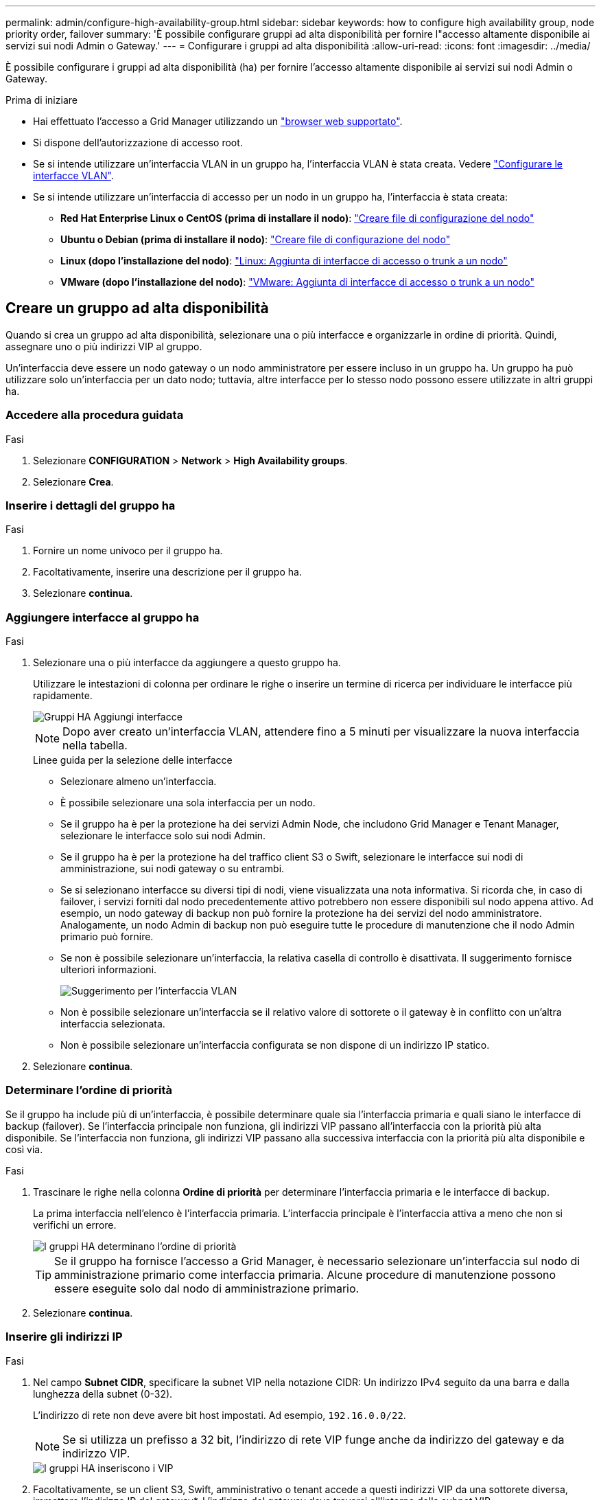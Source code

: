 ---
permalink: admin/configure-high-availability-group.html 
sidebar: sidebar 
keywords: how to configure high availability group, node priority order, failover 
summary: 'È possibile configurare gruppi ad alta disponibilità per fornire l"accesso altamente disponibile ai servizi sui nodi Admin o Gateway.' 
---
= Configurare i gruppi ad alta disponibilità
:allow-uri-read: 
:icons: font
:imagesdir: ../media/


[role="lead"]
È possibile configurare i gruppi ad alta disponibilità (ha) per fornire l'accesso altamente disponibile ai servizi sui nodi Admin o Gateway.

.Prima di iniziare
* Hai effettuato l'accesso a Grid Manager utilizzando un link:../admin/web-browser-requirements.html["browser web supportato"].
* Si dispone dell'autorizzazione di accesso root.
* Se si intende utilizzare un'interfaccia VLAN in un gruppo ha, l'interfaccia VLAN è stata creata. Vedere link:../admin/configure-vlan-interfaces.html["Configurare le interfacce VLAN"].
* Se si intende utilizzare un'interfaccia di accesso per un nodo in un gruppo ha, l'interfaccia è stata creata:
+
** *Red Hat Enterprise Linux o CentOS (prima di installare il nodo)*: link:../rhel/creating-node-configuration-files.html["Creare file di configurazione del nodo"]
** *Ubuntu o Debian (prima di installare il nodo)*: link:../ubuntu/creating-node-configuration-files.html["Creare file di configurazione del nodo"]
** *Linux (dopo l'installazione del nodo)*: link:../maintain/linux-adding-trunk-or-access-interfaces-to-node.html["Linux: Aggiunta di interfacce di accesso o trunk a un nodo"]
** *VMware (dopo l'installazione del nodo)*: link:../maintain/vmware-adding-trunk-or-access-interfaces-to-node.html["VMware: Aggiunta di interfacce di accesso o trunk a un nodo"]






== Creare un gruppo ad alta disponibilità

Quando si crea un gruppo ad alta disponibilità, selezionare una o più interfacce e organizzarle in ordine di priorità. Quindi, assegnare uno o più indirizzi VIP al gruppo.

Un'interfaccia deve essere un nodo gateway o un nodo amministratore per essere incluso in un gruppo ha. Un gruppo ha può utilizzare solo un'interfaccia per un dato nodo; tuttavia, altre interfacce per lo stesso nodo possono essere utilizzate in altri gruppi ha.



=== Accedere alla procedura guidata

.Fasi
. Selezionare *CONFIGURATION* > *Network* > *High Availability groups*.
. Selezionare *Crea*.




=== Inserire i dettagli del gruppo ha

.Fasi
. Fornire un nome univoco per il gruppo ha.
. Facoltativamente, inserire una descrizione per il gruppo ha.
. Selezionare *continua*.




=== Aggiungere interfacce al gruppo ha

.Fasi
. Selezionare una o più interfacce da aggiungere a questo gruppo ha.
+
Utilizzare le intestazioni di colonna per ordinare le righe o inserire un termine di ricerca per individuare le interfacce più rapidamente.

+
image::../media/ha_group_add_interfaces.png[Gruppi HA Aggiungi interfacce]

+

NOTE: Dopo aver creato un'interfaccia VLAN, attendere fino a 5 minuti per visualizzare la nuova interfaccia nella tabella.

+
.Linee guida per la selezione delle interfacce
** Selezionare almeno un'interfaccia.
** È possibile selezionare una sola interfaccia per un nodo.
** Se il gruppo ha è per la protezione ha dei servizi Admin Node, che includono Grid Manager e Tenant Manager, selezionare le interfacce solo sui nodi Admin.
** Se il gruppo ha è per la protezione ha del traffico client S3 o Swift, selezionare le interfacce sui nodi di amministrazione, sui nodi gateway o su entrambi.
** Se si selezionano interfacce su diversi tipi di nodi, viene visualizzata una nota informativa. Si ricorda che, in caso di failover, i servizi forniti dal nodo precedentemente attivo potrebbero non essere disponibili sul nodo appena attivo. Ad esempio, un nodo gateway di backup non può fornire la protezione ha dei servizi del nodo amministratore. Analogamente, un nodo Admin di backup non può eseguire tutte le procedure di manutenzione che il nodo Admin primario può fornire.
** Se non è possibile selezionare un'interfaccia, la relativa casella di controllo è disattivata. Il suggerimento fornisce ulteriori informazioni.
+
image::../media/vlan_parent_interface_tooltip.png[Suggerimento per l'interfaccia VLAN]

** Non è possibile selezionare un'interfaccia se il relativo valore di sottorete o il gateway è in conflitto con un'altra interfaccia selezionata.
** Non è possibile selezionare un'interfaccia configurata se non dispone di un indirizzo IP statico.


. Selezionare *continua*.




=== Determinare l'ordine di priorità

Se il gruppo ha include più di un'interfaccia, è possibile determinare quale sia l'interfaccia primaria e quali siano le interfacce di backup (failover). Se l'interfaccia principale non funziona, gli indirizzi VIP passano all'interfaccia con la priorità più alta disponibile. Se l'interfaccia non funziona, gli indirizzi VIP passano alla successiva interfaccia con la priorità più alta disponibile e così via.

.Fasi
. Trascinare le righe nella colonna *Ordine di priorità* per determinare l'interfaccia primaria e le interfacce di backup.
+
La prima interfaccia nell'elenco è l'interfaccia primaria. L'interfaccia principale è l'interfaccia attiva a meno che non si verifichi un errore.

+
image::../media/ha_group_determine_failover.png[I gruppi HA determinano l'ordine di priorità]

+

TIP: Se il gruppo ha fornisce l'accesso a Grid Manager, è necessario selezionare un'interfaccia sul nodo di amministrazione primario come interfaccia primaria. Alcune procedure di manutenzione possono essere eseguite solo dal nodo di amministrazione primario.

. Selezionare *continua*.




=== Inserire gli indirizzi IP

.Fasi
. Nel campo *Subnet CIDR*, specificare la subnet VIP nella notazione CIDR: Un indirizzo IPv4 seguito da una barra e dalla lunghezza della subnet (0-32).
+
L'indirizzo di rete non deve avere bit host impostati. Ad esempio, `192.16.0.0/22`.

+

NOTE: Se si utilizza un prefisso a 32 bit, l'indirizzo di rete VIP funge anche da indirizzo del gateway e da indirizzo VIP.

+
image::../media/ha_group_select_virtual_ips.png[I gruppi HA inseriscono i VIP]

. Facoltativamente, se un client S3, Swift, amministrativo o tenant accede a questi indirizzi VIP da una sottorete diversa, immettere l'indirizzo IP del gateway*. L'indirizzo del gateway deve trovarsi all'interno della subnet VIP.
+
Gli utenti client e admin utilizzeranno questo gateway per accedere agli indirizzi IP virtuali.

. Inserire almeno uno e non più di dieci indirizzi VIP per l'interfaccia attiva nel gruppo ha. Tutti gli indirizzi VIP devono trovarsi all'interno della subnet VIP e tutti saranno attivi contemporaneamente sull'interfaccia attiva.
+
Specificare almeno un indirizzo IPv4. In alternativa, è possibile specificare ulteriori indirizzi IPv4 e IPv6.

. Selezionare *Create ha group* (Crea gruppo ha) e selezionare *Finish* (fine).
+
Viene creato il gruppo ha ed è ora possibile utilizzare gli indirizzi IP virtuali configurati.




NOTE: Attendere fino a 15 minuti per applicare le modifiche a un gruppo ha a tutti i nodi.



=== Passi successivi

Se si utilizza questo gruppo ha per il bilanciamento del carico, creare un endpoint per il bilanciamento del carico per determinare il protocollo di porta e di rete e per allegare eventuali certificati richiesti. Vedere link:configuring-load-balancer-endpoints.html["Configurare gli endpoint del bilanciamento del carico"].



== Modificare un gruppo ad alta disponibilità

È possibile modificare un gruppo ad alta disponibilità (ha) per modificarne nome e descrizione, aggiungere o rimuovere interfacce, modificare l'ordine di priorità o aggiungere o aggiornare indirizzi IP virtuali.

Ad esempio, potrebbe essere necessario modificare un gruppo ha se si desidera rimuovere il nodo associato a un'interfaccia selezionata in una procedura di decommissionamento del sito o del nodo.

.Fasi
. Selezionare *CONFIGURATION* > *Network* > *High Availability groups*.
+
La pagina High Availability groups (gruppi ad alta disponibilità) mostra tutti i gruppi ha esistenti.

. Selezionare la casella di controllo del gruppo ha che si desidera modificare.
. Eseguire una delle seguenti operazioni in base a quanto si desidera aggiornare:
+
** Selezionare *azioni* > *Modifica indirizzo IP virtuale* per aggiungere o rimuovere indirizzi VIP.
** Selezionare *azioni* > *Modifica gruppo ha* per aggiornare il nome o la descrizione del gruppo, aggiungere o rimuovere interfacce, modificare l'ordine di priorità o aggiungere o rimuovere indirizzi VIP.


. Se si seleziona *Modifica indirizzo IP virtuale*:
+
.. Aggiornare gli indirizzi IP virtuali per il gruppo ha.
.. Selezionare *Salva*.
.. Selezionare *fine*.


. Se si seleziona *Edit ha group* (Modifica gruppo ha):
+
.. Facoltativamente, aggiornare il nome o la descrizione del gruppo.
.. Facoltativamente, selezionare o deselezionare le caselle di controllo per aggiungere o rimuovere interfacce.
+

NOTE: Se il gruppo ha fornisce l'accesso a Grid Manager, è necessario selezionare un'interfaccia sul nodo di amministrazione primario come interfaccia primaria. Alcune procedure di manutenzione possono essere eseguite solo dal nodo di amministrazione primario

.. Facoltativamente, trascinare le righe per modificare l'ordine di priorità dell'interfaccia primaria e delle interfacce di backup per questo gruppo ha.
.. Facoltativamente, aggiornare gli indirizzi IP virtuali.
.. Selezionare *Salva*, quindi *fine*.





NOTE: Attendere fino a 15 minuti per applicare le modifiche a un gruppo ha a tutti i nodi.



== Rimuovere un gruppo ad alta disponibilità

È possibile rimuovere uno o più gruppi ad alta disponibilità (ha) alla volta.


TIP: Non è possibile rimuovere un gruppo ha se è associato a un endpoint di bilanciamento del carico. Per eliminare un gruppo ha, è necessario rimuoverlo da tutti gli endpoint del bilanciamento del carico che lo utilizzano.

Per evitare interruzioni del client, aggiornare le applicazioni client S3 o Swift prima di rimuovere un gruppo ha. Aggiornare ciascun client per la connessione utilizzando un altro indirizzo IP, ad esempio l'indirizzo IP virtuale di un gruppo ha diverso o l'indirizzo IP configurato per un'interfaccia durante l'installazione.

.Fasi
. Selezionare *CONFIGURATION* > *Network* > *High Availability groups*.
. Esaminare la colonna *endpoint del bilanciamento del carico* per ciascun gruppo ha che si desidera rimuovere. Se sono elencati endpoint del bilanciamento del carico:
+
.. Andare a *CONFIGURATION* > *Network* > *Load Balancer Endpoints*.
.. Selezionare la casella di controllo per l'endpoint.
.. Selezionare *azioni* > *Modifica modalità di associazione endpoint*.
.. Aggiornare la modalità di binding per rimuovere il gruppo ha.
.. Selezionare *Save Changes* (Salva modifiche).


. Se non sono elencati endpoint del bilanciamento del carico, selezionare la casella di controllo per ciascun gruppo ha che si desidera rimuovere.
. Selezionare *azioni* > *Rimuovi gruppo ha*.
. Esaminare il messaggio e selezionare *Delete ha group* (Elimina gruppo ha) per confermare la selezione.
+
Tutti i gruppi ha selezionati vengono rimossi. Nella pagina dei gruppi ad alta disponibilità viene visualizzato un banner verde di successo.


